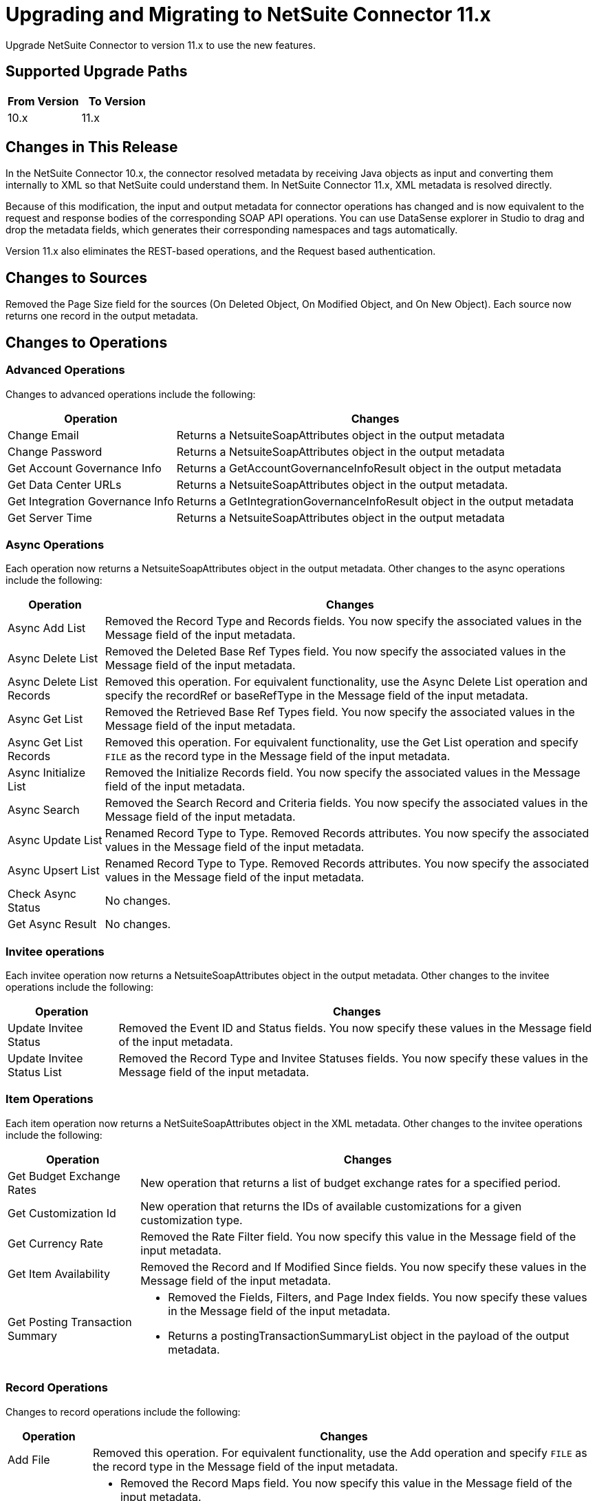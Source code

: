 = Upgrading and Migrating to NetSuite Connector 11.x

Upgrade NetSuite Connector to version 11.x to use the new features.

== Supported Upgrade Paths

[%header,cols="50a,50a"]
|===
|From Version | To Version
|10.x |11.x
|===

== Changes in This Release

In the NetSuite Connector 10.x, the connector resolved metadata by receiving Java objects as input and converting them internally to XML so that NetSuite could understand them. In NetSuite Connector 11.x, XML metadata is resolved directly.

Because of this modification, the input and output metadata for connector operations has changed and is now equivalent to the request and response bodies of the corresponding SOAP API operations. You can use DataSense explorer in Studio to drag and drop the metadata fields, which generates their corresponding namespaces and tags automatically.

Version 11.x also eliminates the REST-based operations, and the Request based authentication.

[[changed-sources]]
== Changes to Sources

Removed the Page Size field for the sources (On Deleted Object, On Modified Object, and On New Object). Each source now returns one record in the output metadata.

[[changed-operations]]
== Changes to Operations

=== Advanced Operations

Changes to advanced operations include the following:

[%header%autowidth.spread]
|===
| Operation |Changes
| Change Email | Returns a NetsuiteSoapAttributes object in the output metadata
| Change Password | Returns a NetsuiteSoapAttributes object in the output metadata
| Get Account Governance Info | Returns a GetAccountGovernanceInfoResult object in the output metadata
| Get Data Center URLs | Returns a NetsuiteSoapAttributes object in the output metadata.
| Get Integration Governance Info | Returns a GetIntegrationGovernanceInfoResult object in the output metadata
| Get Server Time | Returns a NetsuiteSoapAttributes object in the output metadata
|===

=== Async Operations

Each operation now returns a NetsuiteSoapAttributes object in the output metadata. Other changes to the async operations include the following:

[%header%autowidth.spread]
|===
| Operation |Changes
| Async Add List | Removed the Record Type and Records fields. You now specify the associated values in the Message field of the input metadata.
| Async Delete List | Removed the Deleted Base Ref Types field. You now specify the associated values in the Message field of the input metadata.
| Async Delete List Records | Removed this operation. For equivalent functionality, use the Async Delete List operation and specify the recordRef or baseRefType in the Message field of the input metadata.
| Async Get List | Removed the Retrieved Base Ref Types field. You now specify the associated values in the Message field of the input metadata.
| Async Get List Records | Removed this operation. For equivalent functionality, use the Get List operation and specify `FILE` as the record type in the Message field of the input metadata.
| Async Initialize List | Removed the Initialize Records field. You now specify the associated values in the Message field of the input metadata.
| Async Search | Removed the Search Record and Criteria fields. You now specify the associated values in the Message field of the input metadata.
| Async Update List | Renamed Record Type to Type. Removed Records attributes. You now specify the associated values in the Message field of the input metadata.
| Async Upsert List | Renamed Record Type to Type. Removed Records attributes. You now specify the associated values in the Message field of the input metadata.
| Check Async Status | No changes.
| Get Async Result | No changes.
|===

=== Invitee operations

Each invitee operation now returns a NetsuiteSoapAttributes object in the output metadata. Other changes to the invitee operations include the following:

[%header%autowidth.spread]
|===
| Operation |Changes
| Update Invitee Status | Removed the Event ID and Status fields. You now specify these values in the Message field of the input metadata.
| Update Invitee Status List | Removed the Record Type and Invitee Statuses fields. You now specify these values in the Message field of the input metadata.
|===

=== Item Operations

Each item operation now returns a NetSuiteSoapAttributes object in the XML metadata. Other changes to the invitee operations include the following:

[%header%autowidth.spread]
|===
| Operation |Changes
| Get Budget Exchange Rates | New operation that returns a list of budget exchange rates for a specified period.
| Get Customization Id | New operation that returns the IDs of available customizations for a given customization type.
| Get Currency Rate | Removed the Rate Filter field. You now specify this value in the Message field of the input metadata.
| Get Item Availability | Removed the Record and If Modified Since fields. You now specify these values in the Message field of the input metadata.
| Get Posting Transaction Summary
a| * Removed the Fields, Filters, and Page Index fields. You now specify these values in the Message field of the input metadata.
* Returns a postingTransactionSummaryList object in the payload of the output metadata.
|===

=== Record Operations

Changes to record operations include the following:

[%header%autowidth.spread]
|===
| Operation |Changes
| Add File | Removed this operation. For equivalent functionality, use the Add operation and specify `FILE` as the record type in the Message field of the input metadata.
| Add List a|
* Removed the Record Maps field. You now specify this value in the Message field of the input metadata.
* Returns an addListResponse object in the palyload of the output metadata.
| Add Record a|
* Renamed to Add.
* Removed the Attributes field. You now specify the associated values in the Message field of the input metadata.
* Returns a NetsuiteSoapAttributes object in the output metadata.
| Add Record Objects a| Removed this operation. For equivalent functionality, use the Add List operation.
| Attach Record a|
* Renamed to Attach.
* Removed the Source, Destination, and Contact fields. You now specify the associated values in the Message field of the input metatada.
*  Returns a NetsuiteSoapAttributes object in the output metadata with an attached object as the payload..
| Delete a|
* Removed the Base Ref field. You now specify the associated values in the Message field of the input metatada.
* Returns a deleteResponse object in the payload of the output metadata.
| Delete List a|
* Removed the Deleted Base Ref Types field. You now specify the
 associated values in the Message field of the input metatada.
* Returns a NetsuiteSoapAttributes object in the output metadata.
| Delete Record | Removed this operation. For equivalent functionality, use the Delete operation.
| Delete Records List | Removed this operation. For equivalent functionality, use the Delete List operation.
| Detach Record a|
* Renamed to Detach.
* Removed the Source and Destination fields. You now specify the associated values in the Message field of the input metatada.
* Returns a NetsuiteSoapAttributes object in the output metdata.
| Get a| * Removed the Base Ref field. You now specify the associated values in the Message field of the input metadata.
* Returns the requested record in the payload of the output metadata. The playload fields differ based on the specified record type.
| Get Custom Record | Removed this operation. For equivalent functionality, use the Get operation.
| Get Deleted Records a|
* Removed the Record Type, Page Index, and Deleted Date fields. You now specify the associated values in the Message field of the input metatada.
* Returns a NetsuiteSoapAttributes object in the output metadata.
| Get List a|
* Removed the References field. You now specify the associated values in the Message field of the input metatada.
* Returns a getListResponse object in the payload of the output metadata.
| Get Record | Removed this operation. For equivalent functionality, use the Get operation.
| Get Records | Returns a NetsuiteSoapAttributes object in the output metadata
| Get Select Value | Returns a getSelectValueResponse object in the payload of the output metadata.
| Get Saved Search a| * Renamed the Record Type field to `Search Type`.
* Returns a NetsuiteSoapAttributes object in the output metadata.
| Initialize a| * Removed the Record to Initialize field. You now specify the associated values in the Message field of the input metatada.
* Returns a NetsuiteSoapAttributes object in the output metadata.
| Initialize List a|
* Removed the Initialize Records field. You now specify the associated values in the Message field of the input metatada.
* Returns a NetsuiteSoapAttributes object in the output metadata.
| Search a| * Removed the Key and Search Record fields. You now specify the associated values in the Message field of the input metatada.
* Returns a recordList or searchRowList object in the payload of the output metadata, depending on whether records or rows are searched.
| Update List a| * Removed the Record Maps field. You now specify the associated values in the Message field of the input metatada.
* Returns a NetsuiteSoapAttributes object in the output metadata.
| Update Record a| * Removed the Attributes field. You now specify the associated values in the Message field of the input metatada.
* Returns a NetsuiteSoapAttributes object in the output metadata.
| Update Records List | Removed this operation. For equivalent functionality, use the Update List operation.
|Upsert List a| * Removed the Record Maps field. You now specify the associated values in the Message field of the input metatada.
* Returns a NetsuiteSoapAttributes object in the output metadata.
| Upsert Record a a| * Renamed the operation to Upsert and removed the Attributes field. You now specify the associated values in the Message field of the input metatada.
* Returns a NetsuiteSoapAttributes object in the output metadata.
|===

== Upgrade Steps

If you are upgrading from an earlier version of the connector, you can click the `Updates Available` pop-up Message in the bottom right corner of Anypoint Studio and follow the prompts.

You can also follow these steps to perform the upgrade:

. In Anypoint Studio, create a Mule project.
. In *Mule Palette*, click *Search in Exchange*.
. In *Add Dependencies to Project*, enter `netsuite` in the search field.
. In *Available modules*, select *NetSuite* and click *Add*. +
Studio upgrades the connector automatically.
. Click *Finish*.
. In the `pom.xml` file for the Mule project, verify that the NetSuite Connector dependency version is `11.0.0`.

== Post Upgrade Tasks

* Ensure that your configurations use *Token* authentication.
* Verify that your error handling is updated to work with the minor changes in error codes in this version of the connector.
* Refer to <<changed-operations,Changed Operations>> and <<changed_sources,Changed Sources>> for updated operations and sources. +
If your integration uses any of the affected operations and sources, make the necessary changes to comply with the new interfaces.
* You must update all DataWeave mappings that create objects for operation inputs (now XML-based) and outputs.

== Verify the Upgrade

After you install the latest version of the connector, verify the upgrade:

. In Studio, verify that there are no errors in the *Problems* or *Console* views.
. Verify that there are no problems in the project `pom.xml` file.
. Test the connection to verify that the operations work.

== Revert the Upgrade

If you must revert to your previous version of NetSuite Connector, change the `mule-netsuite-connector` dependency version `10.0.0` in the project’s `pom.xml` to the previous version.
Additionally, revert any changes made in the operations to their previous state.

== See Also

https://help.mulesoft.com[MuleSoft Help Center]

